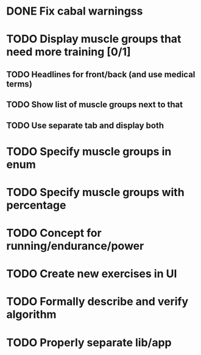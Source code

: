 * DONE Fix cabal warningss
CLOSED: [2022-07-03 So 11:57]
:LOGBOOK:
CLOCK: [2022-07-03 So 11:51]--[2022-07-03 So 11:57] =>  0:06
:END:
* TODO Display muscle groups that need more training [0/1]
** TODO Headlines for front/back (and use medical terms)
:LOGBOOK:
CLOCK: [2022-07-03 So 11:57]
:END:
** TODO Show list of muscle groups next to that
** TODO Use separate tab and display both
* TODO Specify muscle groups in enum
* TODO Specify muscle groups with percentage
* TODO Concept for running/endurance/power
* TODO Create new exercises in UI
* TODO Formally describe and verify algorithm
* TODO Properly separate lib/app
